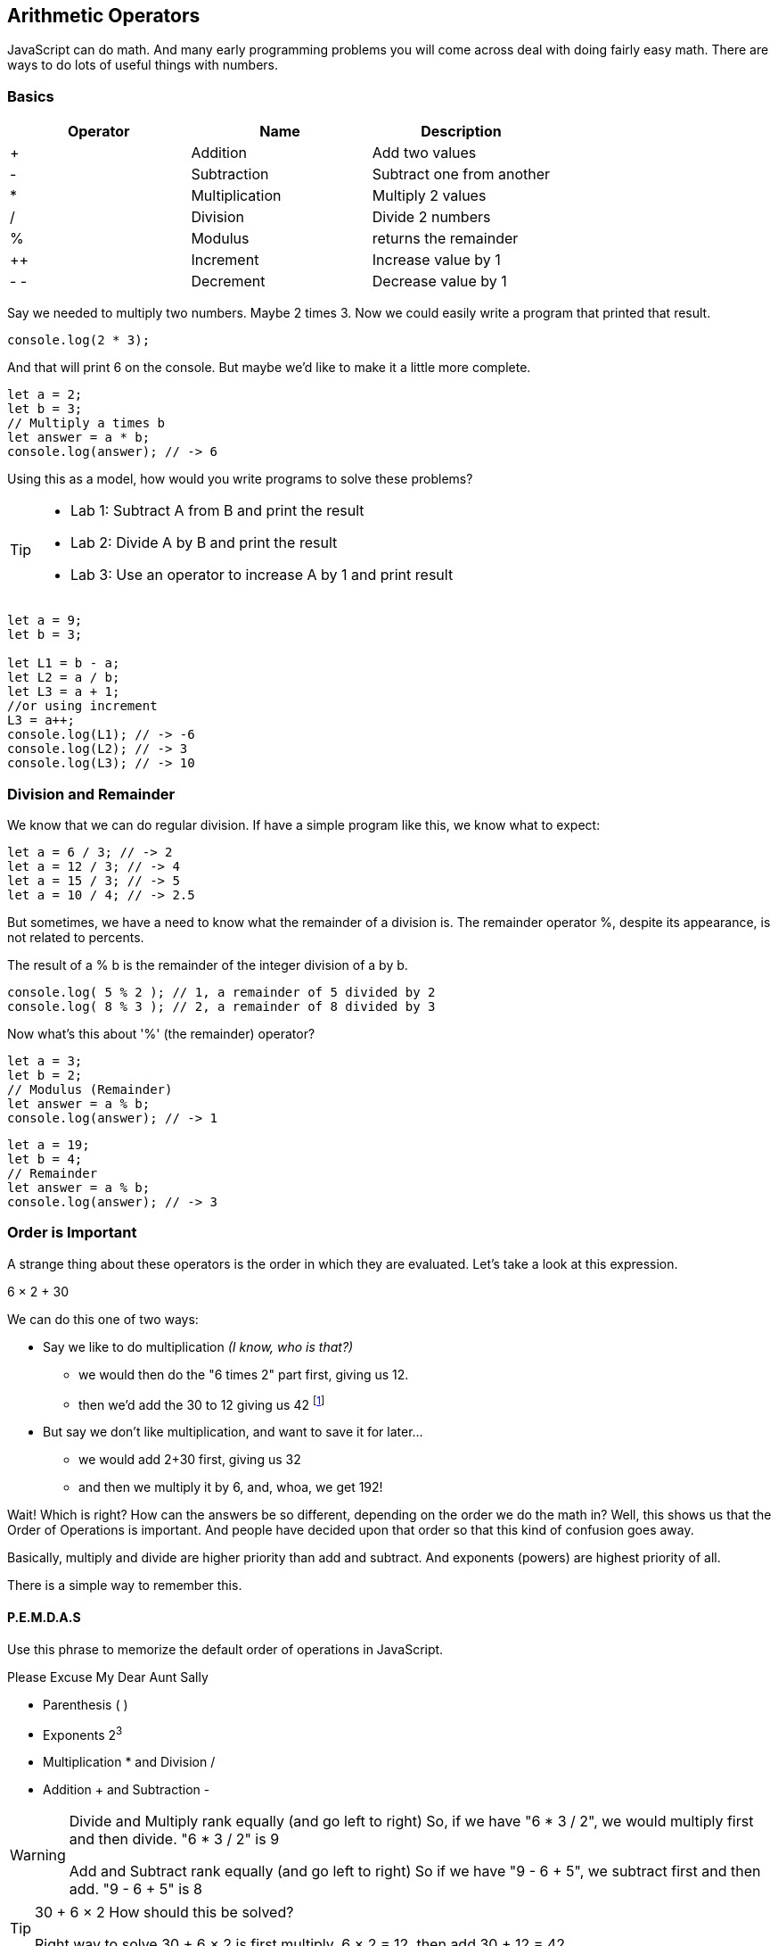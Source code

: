 == Arithmetic Operators

JavaScript can do math. And many early programming problems you will come across deal with doing fairly easy math. There are ways to do lots of useful things with numbers. 

=== Basics

[cols=",,",options="header",]
|===
|Operator |Name |Description
|+ |Addition |Add two values
|- |Subtraction |Subtract one from another
|* |Multiplication |Multiply 2 values
|/ |Division |Divide 2 numbers
|% |Modulus |returns the remainder
|++ |Increment |Increase value by 1
|- - |Decrement |Decrease value by 1
|===

Say we needed to multiply two numbers. Maybe 2 times 3. Now we could easily write a program
that printed that result.

----
console.log(2 * 3); 
----
And that will print 6 on the console. But maybe we'd like to make it a little more
complete.

[source, js]
----
let a = 2; 
let b = 3;
// Multiply a times b
let answer = a * b;
console.log(answer); // -> 6
----

Using this as a model, how would you write programs to solve these problems?

[TIP]
====
* Lab 1: Subtract A from B and print the result
* Lab 2: Divide A by B and print the result
* Lab 3: Use an operator to increase A by 1 and print result
====

[source, javascript]
----
let a = 9; 
let b = 3;

let L1 = b - a;
let L2 = a / b;
let L3 = a + 1;
//or using increment
L3 = a++;
console.log(L1); // -> -6
console.log(L2); // -> 3
console.log(L3); // -> 10
----

=== Division and Remainder

We know that we can do regular division. If have a simple program like this, we know 
what to expect:

----
let a = 6 / 3; // -> 2
let a = 12 / 3; // -> 4
let a = 15 / 3; // -> 5
let a = 10 / 4; // -> 2.5
----

But sometimes, we have a need to know what the remainder of a division is.
The remainder operator %, despite its appearance, is not related to percents.

The result of a % b is the remainder of the integer division of a by b.
----
console.log( 5 % 2 ); // 1, a remainder of 5 divided by 2
console.log( 8 % 3 ); // 2, a remainder of 8 divided by 3
----
Now what's this about '%' (the remainder) operator?

[source, js]
----
let a = 3; 
let b = 2;
// Modulus (Remainder)
let answer = a % b;
console.log(answer); // -> 1
----

[source, js]
----
let a = 19; 
let b = 4;
// Remainder
let answer = a % b;
console.log(answer); // -> 3
----

=== Order is Important

A strange thing about these operators is the order in which they are evaluated. Let's take a look at this expression.

****
6 × 2 + 30
****

We can do this one of two ways:

* Say we like to do multiplication _(I know, who is that?)_
** we would then do the "6 times 2" part first, giving us 12.
** then we'd add the 30 to 12 giving us 42 footnote:[The answer to life, the universe and Everything.]
* But say we don't like multiplication, and want to save it for later...
** we would add 2+30 first, giving us 32
** and then we multiply it by 6, and, whoa, we get 192!

Wait! Which is right? How can the answers be so different, depending on the order we do the math in?
Well, this shows us that the Order of Operations is important. And people have decided upon
that order so that this kind of confusion goes away.

Basically, multiply and divide are higher priority than add and subtract. And exponents (powers) are highest priority of all.

There is a simple way to remember this.

==== P.E.M.D.A.S

Use this phrase to memorize the default order of operations in JavaScript.

****
Please Excuse My Dear Aunt Sally

* Parenthesis ( )
* Exponents 2^3^
* Multiplication * and Division / 
* Addition + and Subtraction - 
****

[WARNING]
====
Divide and Multiply rank equally (and go left to right)
So, if we have "6 * 3 / 2", we would multiply first and then divide.
"6 * 3 / 2" is 9

Add and Subtract rank equally (and go left to right)
So if we have "9 - 6 + 5", we subtract first and then add.
"9 - 6 + 5" is 8
====

[TIP]
====
30 + 6 × 2   How should this be solved?

Right way to solve 30 + 6 × 2 is first multiply, 6 × 2 = 12, then add 30 + 12 = 42
====

This is because the multiplication is _higher priority_ than the addition, _even though the addition is before the multiplication_ in the expression. Let's check it in JavaScript:

[source, js]
----
let result = 30 + 6 * 2;
console.log(result);
----

This gives us 42. 

Now there is another way to force JavaScript to do things "out of order" with parenthesis. 

[TIP]
====
(30 + 6) × 2

What happens now?
====

[source, js]
----
let result = (30 + 6) * 2;
console.log(result);
----

What's going to happen? Will the answer be 42 or 72?

=== JavaScript Math Object

There is a useful thing in JavaScript called the Math object which allows you to perform mathematical tasks on numbers.


* Math.PI; - returns 3.141592653589793
* Math.round(4.7);    // returns 5
* Math.round(4.4);    // returns 4
* Math.pow(x, y) - the value of x to the power of y - x^y^
* Math.pow(8, 2);      // returns 64
* Math.sqrt(x) - returns the square root of x
* Math.sqrt(64);      // returns 8

[IMPORTANT]
====
What does "returns" mean?

When we ask a 'function' like sqrt to do some work for us, we have to code something like:

[source]
----
let squareRootTwo = Math.sqrt(2.0);
console.log(squareRootTwo);
----

We will get "1.4142135623730951" in the output. That number (squareRootTwo) 
is the square root of 2, and it is 
the result of the function and _what the function sqrt "returns"'_.

====

*Math.pow() Example*

Say we need to compute "6^2^ + 5"

[source]
----
let result = Math.pow(6,2) + 5;
console.log(result);
----

What will the answer be? 279936 or 41?

How did JavaScript solve it?

Well, 6^2^ is the same as 6 * 6.
And 6 * 6 = 36,
then add 36 + 5 = 41.

You'll learn a lot more about working with numbers in your career as a coder. This is really just the very basic of beginnings.
